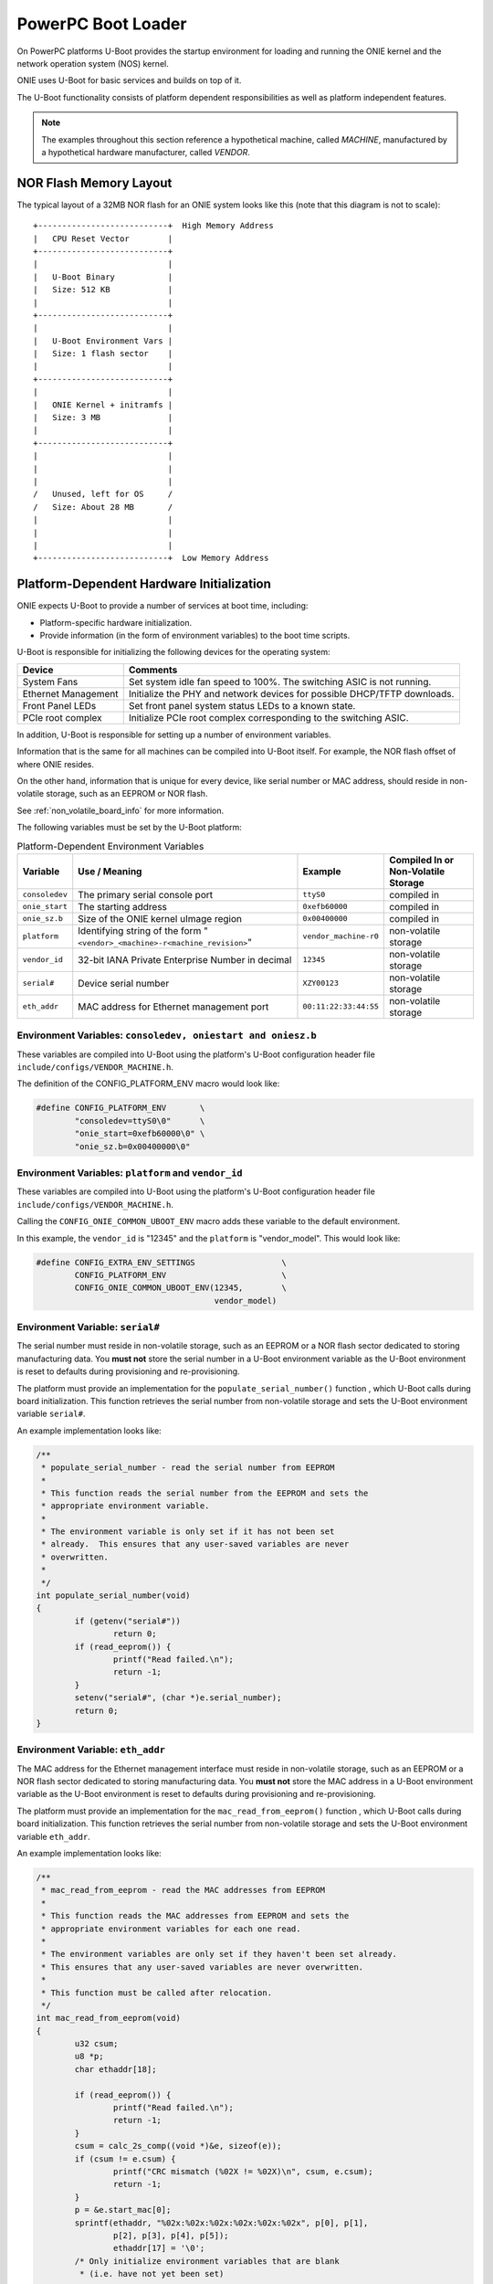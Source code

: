 *******************
PowerPC Boot Loader
*******************

On PowerPC platforms U-Boot provides the startup environment for
loading and running the ONIE kernel and the network operation system
(NOS) kernel.

ONIE uses U-Boot for basic services and builds on top of it.

The U-Boot functionality consists of platform dependent
responsibilities as well as platform independent features.

.. note:: The examples throughout this section reference a
  hypothetical machine, called *MACHINE*, manufactured by a hypothetical
  hardware manufacturer, called *VENDOR*.

.. _nor_flash_memory_layout:

NOR Flash Memory Layout
=======================

The typical layout of a 32MB NOR flash for an ONIE system looks like this
(note that this diagram is not to scale)::

  +---------------------------+  High Memory Address
  |   CPU Reset Vector        |
  +---------------------------+
  |                           |
  |   U-Boot Binary           |
  |   Size: 512 KB            |
  |                           |
  +---------------------------+
  |                           |
  |   U-Boot Environment Vars |
  |   Size: 1 flash sector    |
  |                           |
  +---------------------------+
  |                           |
  |   ONIE Kernel + initramfs |
  |   Size: 3 MB              |
  |                           |
  +---------------------------+
  |                           |
  |                           |
  |                           |
  /   Unused, left for OS     /
  /   Size: About 28 MB       /
  |                           |
  |                           |
  |                           |
  +---------------------------+  Low Memory Address

Platform-Dependent Hardware Initialization
==========================================

ONIE expects U-Boot to provide a number of services at boot time, including:

* Platform-specific hardware initialization.
* Provide information (in the form of environment variables) to the boot time scripts.

U-Boot is responsible for initializing the following devices for the operating system:

===================   ========
Device                Comments
===================   ========
System Fans	      Set system idle fan speed to 100%. The switching ASIC is not running.
Ethernet Management   Initialize the PHY and network devices for possible DHCP/TFTP downloads.
Front Panel LEDs      Set front panel system status LEDs to a known state.
PCIe root complex     Initialize PCIe root complex corresponding to the switching ASIC.
===================   ========

In addition, U-Boot is responsible for setting up a number of environment variables.

Information that is the same for all machines can be compiled into U-Boot itself. For
example, the NOR flash offset of where ONIE resides.

On the other hand, information that is unique for every device, like serial number or MAC 
address, should reside in non-volatile storage, such as an EEPROM or NOR flash.

See :ref:`non_volatile_board_info` for more information.

The following variables must be set by the U-Boot platform:

.. _u_boot_platform_vars:

.. csv-table::  Platform-Dependent Environment Variables
   :header: "Variable", "Use / Meaning", "Example", "Compiled In or Non-Volatile Storage"

    ``consoledev``, The primary serial console port, ``ttyS0``, compiled in
    ``onie_start``, The starting address, ``0xefb60000``, compiled in
    ``onie_sz.b``, Size of the ONIE kernel uImage region, ``0x00400000``, compiled in
    ``platform``, Identifying string of the form "``<vendor>_<machine>-r<machine_revision>``", ``vendor_machine-r0``, non-volatile storage
    ``vendor_id``, 32-bit IANA Private Enterprise Number in decimal, ``12345``, non-volatile storage
    ``serial#``, Device serial number, ``XZY00123``, non-volatile storage
    ``eth_addr``, MAC address for Ethernet management port, ``00:11:22:33:44:55``, non-volatile storage

Environment Variables: ``consoledev, oniestart and oniesz.b``
-------------------------------------------------------------

These variables are compiled into U-Boot using the platform's U-Boot
configuration header file ``include/configs/VENDOR_MACHINE.h``.

The definition of the CONFIG_PLATFORM_ENV macro would look like:

.. code-block:: c

  #define CONFIG_PLATFORM_ENV       \
          "consoledev=ttyS0\0"      \
          "onie_start=0xefb60000\0" \
          "onie_sz.b=0x00400000\0"

Environment Variables: ``platform`` and ``vendor_id``
-----------------------------------------------------

These variables are compiled into U-Boot using the platform's U-Boot
configuration header file ``include/configs/VENDOR_MACHINE.h``.

Calling the ``CONFIG_ONIE_COMMON_UBOOT_ENV`` macro adds these variable
to the default environment.

In this example, the ``vendor_id`` is "12345" and the ``platform`` is
"vendor_model".  This would look like:

.. code-block:: c

  #define CONFIG_EXTRA_ENV_SETTINGS                  \
          CONFIG_PLATFORM_ENV                        \
          CONFIG_ONIE_COMMON_UBOOT_ENV(12345,        \
                                       vendor_model)

Environment Variable: ``serial#``
---------------------------------

The serial number must reside in non-volatile storage, such as an EEPROM or a NOR 
flash sector dedicated to storing manufacturing data. You **must not** store the 
serial number in a U-Boot environment variable as the U-Boot environment is reset 
to defaults during provisioning and re-provisioning.

The platform must provide an implementation for the
``populate_serial_number()`` function , which U-Boot calls during
board initialization.  This function retrieves the serial number from
non-volatile storage and sets the U-Boot environment variable ``serial#``.

An example implementation looks like:

.. code-block:: c

  /**
   * populate_serial_number - read the serial number from EEPROM
   *
   * This function reads the serial number from the EEPROM and sets the
   * appropriate environment variable.
   *
   * The environment variable is only set if it has not been set
   * already.  This ensures that any user-saved variables are never
   * overwritten.
   *
   */
  int populate_serial_number(void)
  {
          if (getenv("serial#"))
                  return 0;
          if (read_eeprom()) {
                  printf("Read failed.\n");
                  return -1;
          }
          setenv("serial#", (char *)e.serial_number);
          return 0;
  }

Environment Variable: ``eth_addr``
----------------------------------

The MAC address for the Ethernet management interface must reside in
non-volatile storage, such as an EEPROM or a NOR flash sector
dedicated to storing manufacturing data.  You **must not**
store the MAC address in a U-Boot environment variable as the U-Boot
environment is reset to defaults during provisioning and re-provisioning.

The platform must provide an implementation for the
``mac_read_from_eeprom()`` function , which U-Boot calls during board
initialization.  This function retrieves the serial number from
non-volatile storage and sets the U-Boot environment variable
``eth_addr``.

An example implementation looks like:

.. code-block:: c

  /**
   * mac_read_from_eeprom - read the MAC addresses from EEPROM
   *
   * This function reads the MAC addresses from EEPROM and sets the
   * appropriate environment variables for each one read.
   *
   * The environment variables are only set if they haven't been set already.
   * This ensures that any user-saved variables are never overwritten.
   *
   * This function must be called after relocation.
   */
  int mac_read_from_eeprom(void)
  {
          u32 csum;
          u8 *p;
          char ethaddr[18];
   
          if (read_eeprom()) {
                  printf("Read failed.\n");
                  return -1;
          }
          csum = calc_2s_comp((void *)&e, sizeof(e));
          if (csum != e.csum) {
                  printf("CRC mismatch (%02X != %02X)\n", csum, e.csum);
                  return -1;
          }
          p = &e.start_mac[0];
          sprintf(ethaddr, "%02x:%02x:%02x:%02x:%02x:%02x", p[0], p[1],
                  p[2], p[3], p[4], p[5]);
                  ethaddr[17] = '\0';
          /* Only initialize environment variables that are blank
           * (i.e. have not yet been set)
           */
          if (!getenv("ethaddr"))
                  setenv("ethaddr", ethaddr);
   
    return 0;
  }

Platform-Independent U-Boot Features
====================================

ONIE-powerpc relies on two fundamental features of U-Boot:

* Reading and writing the NOR boot flash.
* Reading and writing U-Boot environment variables.

The ONIE kernel and ``initramfs`` reside in the NOR boot flash, which
is why ONIE relies on U-Boot's NOR flash I/O.

What's more interesting is the use of U-Boot environment variables in
an ONIE-enabled system, as described in the next section.

.. _platform_ind_vars:

Platform-Independent Environment Variables
------------------------------------------

ONIE uses a number of different U-Boot variables to manage the system.

The most important environment variable is ``bootcmd``, which U-Boot
executes during every boot.  ONIE is the sole owner of this variable.
An NOS should **never** use this variable directly in an ONIE-enabled
system.  ONIE provides other variables an NOS can use to control its
boot process.

The second most important variable is ``bootargs``, which U-Boot adds to
the kernel command line when booting a kernel.

ONIE defines and uses the following U-Boot variables:

.. csv-table:: Platform-Independent Environment Variables
  :header: "Variable Name", "Default Value", "Use / Meaning"
  :widths: 1, 1, 2
  :delim: %

  ``bootcmd`` % "::

    run check_boot_reason;
    run nos_bootcmd;
    run onie_bootcmd
  "% "
  Called by U-Boot every boot. Configured at ONIE compile time and
  never touched again."

  ``check_boot_reason`` % "::

    if test -n $onie_boot_reason; then
      setenv onie_bootargs boot_reason=$onie_boot_reason;
      run onie_bootcmd;
    fi;
  "% "
  Called by ``bootcmd`` every boot. Checks the ``onie_boot_reason`` variable
  and, if set, U-Boot loads the ONIE kernel with the contents of
  ``$onie_boot_reason`` added to the kernel command line arguments."

  ``onie_boot_reason`` % "[Not Set]"% "
  See ``check_boot_reason above``. The current reboot commands understood
  by ONIE are:

    #. ``install`` – Boot ONIE and rerun the ODE application.
    #. ``uninstall`` – Boot ONIE in uninstall mode, which erases
       everything from the system, except U-Boot and ONIE.
    #. ``rescue`` – Boot ONIE in rescue mode for debug purposes.
    #. ``update`` – Boot ONIE in ONIE self-update mode, which looks for and
       installs a new version of ONIE.
  "

  ``nos_bootcmd`` % [Not Set]% "This is the variable an NOS vendor sets
  to control their boot process. When set, it is expected that the NOS
  vendor's init loads an NOS and does not return. If the NOS vendor init
  fails or returns for whatever reason, execution falls through to
  loading ONIE."

  ``onie_bootcmd`` % "::

    echo Loading Open Network Install Environment ...;
    echo Version: $onie_version ;
    cp.b $onie_start $loadaddr ${onie_sz.b} &&
      run onie_args && bootm ${loadaddr}#$platform
  "% "Only called by U-Boot when the ``nos_bootcmd`` init script
  returns. This is the case on a bare metal machine fresh from the
  factory."

  ``onie_args`` % ``run onie_initargs onie_platformargs`` % "Sets up
  kernel command line arguments when booting into ONIE."

  ``onie_initargs`` % ``setenv bootargs quiet console=$consoledev,$baudrate`` % "
  Minimal set of kernel command line arguments necessary to boot a kernel."

  ``onie_platformargs`` % "::

    setenv bootargs $bootargs serial_num=${serial#}
      eth_addr=$ethaddr vendor_id=$vendor_id
      platform=$platform $onie_bootargs $onie_debugargs
  "% "Appends additional, platform-specific variables to the kernel
  command line when booting ONIE."

  ``onie_bootargs`` % [Not Set]% "Used by ``check_boot_reason`` to pass
  additional kernel arguments when booting ONIE."

  ``onie_debugargs`` % [Not Set]% "For development and debug use to pass
  additional kernel arguments when booting ONIE."

 
